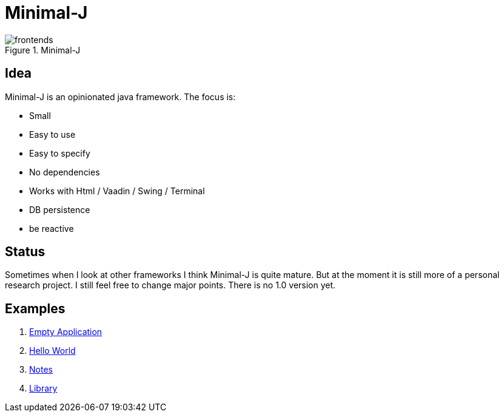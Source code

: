 = Minimal-J

image::doc/frontends.png[title="Minimal-J"]

== Idea

Minimal-J is an opinionated java framework. The focus is:

* Small
* Easy to use
* Easy to specify
* No dependencies
* Works with Html / Vaadin / Swing / Terminal
* DB persistence
* be reactive

== Status

Sometimes when I look at other frameworks I think Minimal-J is quite mature.
But at the moment it is still more of a personal research project. I still
feel free to change major points. There is no 1.0 version yet.

== Examples

. link:example/001_EmptyApplication/doc/001.adoc[Empty Application]
. link:example/002_HelloWorld/doc/002.adoc[Hello World]
. link:example/003_Notes/doc/003.adoc[Notes]
. link:example/004_Library/doc/004.adoc[Library]

